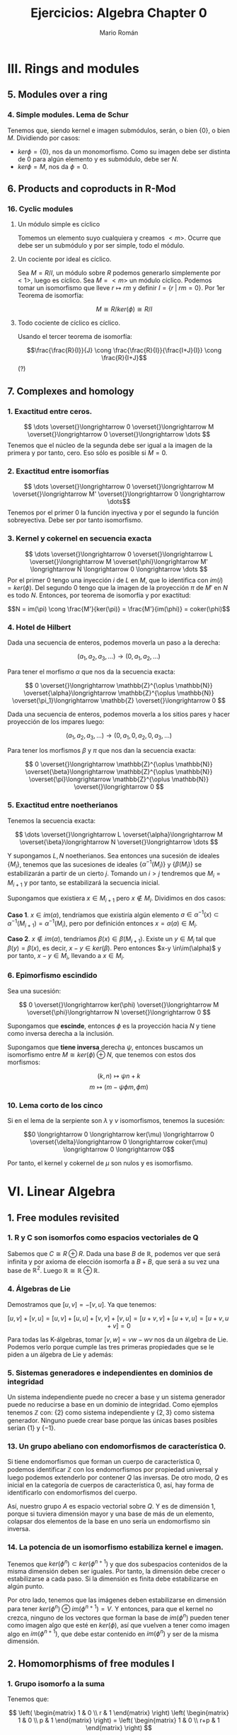 #+TITLE: Ejercicios: Algebra Chapter 0
#+AUTHOR: Mario Román
#+OPTIONS: num:nil

* III. Rings and modules
** 5. Modules over a ring
*** 4. Simple modules. Lema de Schur
Tenemos que, siendo kernel e imagen submódulos, serán,
o bien $\{0\}$, o bien $M$. Dividiendo por casos:
 - $ker \phi = \{0\}$, nos da un monomorfismo. Como su imagen debe ser
   distinta de $0$ para algún elemento y es submódulo, debe ser $N$.
 - $ker \phi = M$, nos da $\phi = 0$.


** 6. Products and coproducts in R-Mod
*** 16. Cyclic modules
**** Un módulo simple es cíclico
Tomemos un elemento suyo cualquiera y
creamos $<m>$. Ocurre que debe ser un submódulo y por ser simple, todo
el módulo.

**** Un cociente por ideal es cíclico.
Sea $M = R/I$, un módulo sobre $R$ podemos generarlo simplemente 
por $<1>$, luego es cíclico.
Sea $M=<m>$ un módulo cíclico. Podemos tomar un isomorfismo que lleve
$r \mapsto rm$ y definir $I = \{r\;|\;rm=0\}$. Por 1er Teorema de isomorfía:

\[M \cong R/ker(\phi) \cong R/I\]

**** Todo cociente de cíclico es cíclico.
Usando el tercer teorema de isomorfía:

\[\frac{\frac{R}{I}}{J} \cong \frac{\frac{R}{I}}{\frac{I+J}{I}} \cong \frac{R}{I+J}\] (?)

** 7. Complexes and homology
*** 1. Exactitud entre ceros.
\[ \dots \overset{}\longrightarrow 0 \overset{}\longrightarrow M \overset{}\longrightarrow 0 \overset{}\longrightarrow \dots \]
Tenemos que el núcleo de la segunda debe ser igual a la imagen de la primera y
por tanto, cero. Eso sólo es posible si $M=0$.

*** 2. Exactitud entre isomorfías
    \[ \dots \overset{}\longrightarrow 0 \overset{}\longrightarrow M \overset{}\longrightarrow M' \overset{}\longrightarrow 0 \longrightarrow \dots\]
Tenemos por el primer 0 la función inyectiva y por el segundo la función 
sobreyectiva. Debe ser por tanto isomorfismo.

*** 3. Kernel y cokernel en secuencia exacta
    \[ \dots \overset{}\longrightarrow 0 \overset{}\longrightarrow L \overset{}\longrightarrow M 
    \overset{\phi}\longrightarrow M' \longrightarrow N \longrightarrow 0 \longrightarrow \dots \]
Por el primer 0 tengo una inyección $i$ de $L$ en $M$, que lo identifica con
$im(i) = ker(\phi)$. Del segundo 0 tengo que la imagen de la proyección $\pi$ de
$M'$ en $N$ es todo $N$. Entonces, por teorema de isomorfía y por exactitud:

\[N = im(\pi) \cong \frac{M'}{ker(\pi)} = \frac{M'}{im(\phi)} = coker(\phi)\]

*** 4. Hotel de Hilbert
Dada una secuencia de enteros, podemos moverla un paso a la derecha:

\[(a_1,a_2,a_3,\dots) \longrightarrow (0,a_1,a_2,\dots)\] 

Para tener el morfismo $\alpha$ que nos da la secuencia exacta:

\[ 0 \overset{}\longrightarrow \mathbb{Z}^{\oplus \mathbb{N}} \overset{\alpha}\longrightarrow \mathbb{Z}^{\oplus \mathbb{N}} \overset{\pi_1}\longrightarrow \mathbb{Z} \overset{}\longrightarrow 0 \]

Dada una secuencia de enteros, podemos moverla a los sitios pares y hacer
proyección de los impares luego:

\[(a_1,a_2,a_3,\dots) \longrightarrow (0,a_1,0,a_2,0,a_3,\dots)\]

Para tener los morfismos $\beta$ y $\pi$ que nos dan la secuencia exacta:

\[ 0 \overset{}\longrightarrow \mathbb{Z}^{\oplus \mathbb{N}} \overset{\beta}\longrightarrow \mathbb{Z}^{\oplus \mathbb{N}} \overset{\pi}\longrightarrow \mathbb{Z}^{\oplus \mathbb{N}} \overset{}\longrightarrow 0 \] 

*** 5. Exactitud entre noetherianos
Tenemos la secuencia exacta:

\[ \dots \overset{}\longrightarrow L \overset{\alpha}\longrightarrow M \overset{\beta}\longrightarrow N \overset{}\longrightarrow \dots \]

Y supongamos $L,N$ noetherianos. Sea entonces una sucesión de ideales \(\{M_i\}\),
tenemos que las sucesiones de ideales \(\{\alpha^{-1}(M_i)\}\) y \(\{\beta(M_i)\}\) se estabilizarán
a partir de un cierto $j$. Tomando un $i > j$ tendremos que $M_i = M_{i+1}$ y por tanto,
se estabilizará la secuencia inicial.

Supongamos que existiera $x \in M_{i+1}$ pero $x \notin M_i$. Dividimos en dos casos:

*Caso 1*. $x \in im(\alpha)$, tendríamos que existiría algún elemento 
$a \in \alpha^{-1}(x) \subset \alpha^{-1}(M_{i+1}) = \alpha^{-1}(M_{i})$, pero por definición entonces $x = \alpha(a) \in M_i$.

*Caso 2*. $x \notin im(\alpha)$, tendríamos $\beta(x) \in \beta(M_{i+1})$. Existe un $y \in M_i$ tal que 
$\beta(y) = \beta(x)$, es decir, $x-y \in ker(\beta)$. Pero entonces $x-y \in\im(\alpha)$ y por tanto,
$x-y \in M_i$, llevando a $x\in M_i$.

*** 6. Epimorfismo escindido
Sea una sucesión:

\[ 0 \overset{}\longrightarrow ker(\phi) \overset{}\longrightarrow M \overset{\phi}\longrightarrow N \overset{}\longrightarrow 0 \]

Supongamos que *escinde*, entonces $\phi$ es la proyección hacia $N$ y tiene
como inversa derecha a la inclusión.

Supongamos que *tiene inversa* derecha $\psi$, entonces buscamos un isomorfismo
entre $M \cong ker(\phi) \oplus N$, que tenemos con estos dos morfismos:

\[(k,n) \mapsto \psi n + k\]
\[m \mapsto (m-\psi \phi m, \phi m)\]

*** 10. Lema corto de los cinco 
Si en el lema de la serpiente son $\lambda$ y $\nu$ isomorfismos, tenemos la sucesión:

\[0 \longrightarrow 0 \longrightarrow ker(\mu) \longrightarrow 0 \overset{\delta}\longrightarrow
  0 \longrightarrow coker(\mu) \longrightarrow 0 \longrightarrow 0\]

Por tanto, el kernel y cokernel de $\mu$ son nulos y es isomorfismo.

* VI. Linear Algebra
** 1. Free modules revisited
*** 1. R y C son isomorfos como espacios vectoriales de Q
Sabemos que $C \cong R \oplus R$. Dada una base $B$ de $\mathbb{R}$, podemos ver que será
infinita y por axioma de elección isomorfa a $B+B$, que será a su
vez una base de $\mathbb{R}^2$. Luego $\mathbb{R} \cong \mathbb{R} \oplus \mathbb{R}$.

*** 4. Álgebras de Lie
Demostramos que $[u,v] = -[v,u]$. Ya que tenemos:

$$[u,v] + [v,u] = [u,v] + [u,u] + [v,v] + [v,u] = [u+v,v] + [u+v,u] = [u+v,u+v] = 0$$

Para todas las K-álgebras, tomar $[v,w] = vw-wv$ nos da un álgebra de Lie.
Podemos verlo porque cumple las tres primeras propiedades que se le piden a un
álgebra de Lie y además:

\begin{align*}
[[u,v],w] + [[v,w],u] + [[w,u],v] & = \\
(uvw-vuw-wuv+wvu) &+\\
(vwu-wvu-uvw+uwv) &+\\
(wuv-uwv-vwu+vuw) &=\\
0
\end{align*}

*** 5. Sistemas generadores e independientes en dominios de integridad
Un sistema independiente puede no crecer a base y un sistema generador
puede no reducirse a base en un dominio de integridad. Como ejemplos
tenemos $\mathbb{Z}$ con: {2} como sistema independiente y $\{2,3\}$ como sistema generador.
Ninguno puede crear base porque las únicas bases posibles serían $\{1\}$ y $\{-1\}$.

*** 13. Un grupo abeliano con endomorfismos de característica 0.
Si tiene endomorfismos que forman un cuerpo de característica 0, podemos
identificar $\mathbb{Z}$ con los endomorfismos por propiedad universal y
luego podemos extenderlo por contener $Q$ las inversas. De otro modo, 
$Q$ es inicial en la categoría de cuerpos de característica 0, así, hay
forma de identificarlo con endomorfismos del cuerpo.

Así, nuestro grupo $A$ es espacio vectorial sobre $Q$. Y es de dimensión 1,
porque si tuviera dimensión mayor y una base de más de un elemento, colapsar
dos elementos de la base en uno sería un endomorfismo sin inversa.

*** 14. La potencia de un isomorfismo estabiliza kernel e imagen.
Tenemos que $ker(\phi^n) \subset ker(\phi^{n+1})$ y que dos subespacios contenidos de la misma
dimensión deben ser iguales. Por tanto, la dimensión debe crecer o estabilizarse
a cada paso. Si la dimensión es finita debe estabilizarse en algún punto.

Por otro lado, tenemos que las imágenes deben estabilizarse en dimensión
para tener $ker(\phi^n) \oplus im(\phi^{n+1}) = V$. Y entonces, para que el kernel no crezca,
ninguno de los vectores que forman la base de $im(\phi^n)$ pueden tener como
imagen algo que esté en $ker(\phi)$, así que vuelven a tener como imagen algo en
$im(\phi^{n+1})$, que debe estar contenido en $im(\phi^n)$ y ser de la misma
dimensión.


** 2. Homomorphisms of free modules I
*** 1. Grupo isomorfo a la suma
Tenemos que:

\[
\left( \begin{matrix} 1 & 0 \\ r & 1 \end{matrix} \right)
\left( \begin{matrix} 1 & 0 \\ p & 1 \end{matrix} \right) =
\left( \begin{matrix} 1 & 0 \\ r+p & 1 \end{matrix} \right)
\]

Luego la proyección del tercer elemento es un isomorfismo
de grupos.

*** 6. Row echelon form
Cuando trabajamos en un cuerpo podemos pasar a /row echelon form/ usando
los siguientes pasos:

 - Pasamos el primer elemento no nulo a la fila más alta.
 - Lo hacemos uno con su inversa y reducimos toda la columna restante.
 - Hacemos lo mismo con la submatriz a la derecha y debajo de ese 1.

Esto debe dejarnos sólo ceros debajo y encima de los 1 pivotes.


** 4. Presentations and resolutions
*** 1. Tor(M) es submódulo de M cuando R es dominio de integridad.
Tenemos $Tor(M) = \{ m | \exists r \in R : r \neq 0, rm = 0\}$, y siendo dos elementos $m,n$ en $Tor(M)$, 
que cumplen que $rm = 0$ y $qn = 0$, podemos
ver que su suma será cerrada y que el producto por $r\in R$ será cerrado cuando
$R$ es conmutativo:

 - $rq(m+n) = rqm+qrn = 0+0 = 0$
 - $r(pm) = p(rm) = 0$

Usando aquí que es dominio de integridad y por tanto $rq \neq 0$.

*** 2. Hom(M,N) es libre de torsión cuando lo es N.
Supongamos que no lo fuera, existiría un $f \in Hom_R(M,N)$ tal que 
$rf = 0$ para algún $r$ no divisor de $0$. Pero entonces, esto haría
que en el anillo $N$ existiese $rf(m) = 0$ para cualquier $m$, y por 
ser libre de torsión, se tendría $f(m) = 0$ para todo $m$.
Luego $f=0$.

En particular $Hom_R(M,R)$ es libre de torsión.

*** 4. Propiedades del anulador
Suponiendo $p,q \in Ann(R)$, tenemos que para todo $m \in M$ se tendrá
$pm=0$ y $qm=0$. Por lo tanto $(p+q)m=0$ y $rpm = 0$, haciéndolo ideal.

**** M de torsión si y sólo si el anulador es no nulo.
Si $Ann(M) \neq 0$, existe un elemento de $R$ que anula todo $M$, como
además $R$ es dominio de integridad, este elemento no será divisor de 0, y $M$
será torsión. Si $M$ es torsión y finitamente generado, tendrá un elemento
$r_i$ que anulará cada uno de sus generadores $m_i$. Siendo $R$ conmutativo,
el elemento producto estará en el anulador

                     \[
\prod_{i} r_i
\] 

Nótese que si quitamos la condición de que $M$ sea finitamente generado, existen
módulos como \(\mathbb{Z}_2 \oplus \mathbb{Z}_4 \oplus \mathbb{Z}_8 \dots\) que son torsión porque todo elemento se anula pero
tienen anulador vacío porque no existen elementos que anulen todo el módulo.

*** 13. Complejo de Koszul

**** Es un complejo.
Comprobamos que es un complejo viendo que las siguientes composiciones son $0$:

 - \(d_1 \circ d_2 (t) = bta - atb = 0\)
 - \(\pi \circ d_1 (r,s) = (ra+sb)\ mod(a,b)) = 0 \)

**** Es un complejo exacto cuando la secuencia es regular.
Y comprobamos que es exacto en el caso en el que la secuencia es regular viendo
que:

- \(ker(d_2) = 0\), ya que $a$ no es divisor de cero.
- \(ker(d_1) = <(b,-a)>\). Tenemos que $b$ no es divisor de cero módulo $a$, así, para que
  sea linealmente dependiente con $a$ necesitamos algo que sea cero módulo $a$. Este
  caso requiere $s$ múltiplo de $a$. Esto requiere estar dentro del ideal generado por
  $(b,-a)$.
- Que la imagen de $d_1$ es el núcleo de $\pi$ y que la proyección es sobreyectiva
  es trivial.

*** 14. Complejo de Koszul en el caso de 3 elementos
**** Es un complejo
Volvemos a comprobar que las composiciones son nulas. Tenemos de hecho que:

\[d_2 \circ d_1 = d_3 \circ d_2 = 0\]

Y que la proyección coincide con el generado por $d_1$.

**** Es un complejo exacto cuando la secuencia es regular
Otra vez, como $c$ no es divisor de cero módulo $(a,b)$, tenemos que el kernel
de $d_3$ es nulo. De la misma forma, se tiene que el $ker(d_2)=im(d_3)$, aplicando
en cada caso el no ser divisor de cero. Vuelve a tenerse una ecuación similar
que demuestra $ker(d_1) = im(d_2)$. El caso de la proyección es trivial.
*** 15. Resolución de Z sobre Z[x,y]
Podemos encontrar una resolución como:

\[0 \longrightarrow 
\mathbb{Z}[x,y] \overset{\phi} \longrightarrow 
\mathbb{Z}[x,y]^2 \overset{\delta} \longrightarrow 
\mathbb{Z}[x,y] \overset{\pi} \longrightarrow 
\mathbb{Z} \longrightarrow 0 \]

Donde $\pi$ es un morfismo que cancela $x,y$. $\delta$ es un morfismo que lleva
cada una de las copias del $1$ a $x$ e $y$. Finalmente, $\phi$ es monomorfismo
que lleva $1$ a $(y,-x)$ que es generador de $ker(\delta)$.


* VIII. Linear algebra, reprise
** 1. Preliminaries, reprise
*** 2. Funtor plenamente fiel respeta isomorfías 
Sea ${\cal F}(A) \cong {\cal F}(B)$, gracias a dos morfismos inversos $\alpha,\beta$. Como
el funtor es pleno, existen dos morfismos preimagen de ambos
llamados $\alpha',\beta'$ y tenemos que:

\[{\cal F}(\alpha' \circ \beta') = \alpha \circ \beta = 1\]

Por ser fiel, debemos tener $\alpha' \circ \beta' = 1$.
*** 3. Acción de grupo como funtor
Sea $G$ un grupo. Su acción sobre un objeto $C$ será un morfismo que
envíe cada elemento del grupo a un isomorfismo de $C$. Es decir, un
homomorfismo de grupos:

\[(G,\ast) \longrightarrow (Aut(C),\circ)\]

Pero como podemos ver $G$ como un objeto tal que cada uno de sus elementos
sea un isomorfismo, tenemos claramente un isomorfismo:

\[(Aut(G),\circ) \cong (G,\ast) \longrightarrow (Aut(C),\circ)\]

Y podemos definir el funtor que lleva $G$ a $C$ y que lleva cada endomorfismo
de $G$ a uno de $C$.

*** 17. Compleción de un álgebra
Tenemos que los $R/I^n$ son módulos en R-Mod, por tanto, la cadena siguiente
tendrá límite. Donde los morfismos serán las inclusiones naturales:

\[\dots \longrightarrow R/I^3 \longrightarrow R/I^2 \longrightarrow R/I \]

Ese límite lo llamamos $R_I$, y es el submódulo de secuencias coherentes de $\prod_i R/I^i$.
Es decir, un elemento suyo es una secuencia tal que cada elemento es la proyección
del siguiente. Este submódulo es conmutativo porque lo es el producto de todos los módulos.

Podemos incluir $R$ en $R_I$ llevando el $1$ a $(1,1,1,\dots)$. Y esto conmutará con las
proyecciones naturales que nos daba la propiedad universal.
Para que $x$ se anule al incluirlo en $R_I$ desde $R$, necesitamos que todas las proyecciones
de su imagen sean $0$, así que necesitamos que pertenezca a $I_n$ para cada $n$.

*** 19. Enteros p-ádicos
Llamamos enteros p-ádicos al límite $\mathbb{Z}_p = \varprojlim \mathbb{Z}/p^i\mathbb{Z}$, y números p-ádicos a su cuerpo de fracciones
$\mathbb{Q}_p$. Por definición, un entero p-ádico es una secuencia de enteros $\{a_i\}$ tales que:

\[ a_s \equiv a_r  \mod (p^s)\]

Para cualesquiera $s \leq r$. De otra forma, cada entero tiene una expansión única:

\[ A = b_0 + b_1 p + b_2 p^2 + b_3 p^3 + \dots\]

Donde $b_i < p$. Esto es así porque dada una secuencia $(a_i)$, tenemos la igualdad:

\[b_0 = a_0\]
\[b_i p^i + a_{i+1} = a_i\]

Y se puede construir una desde la otra usando que $a_i - a_{i+1} \equiv_{p^i} 0$. 

A partir de aquí podemos hacer aritmética como usualmente desde estos desarrollos de los
números p-ádicos.
